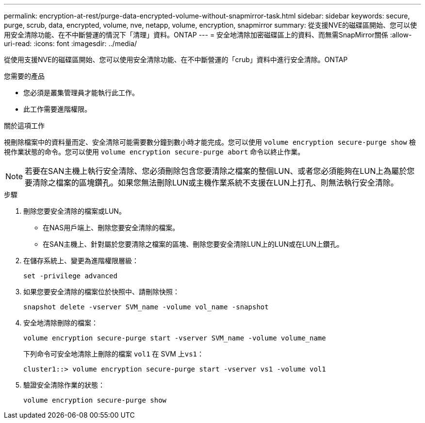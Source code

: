 ---
permalink: encryption-at-rest/purge-data-encrypted-volume-without-snapmirror-task.html 
sidebar: sidebar 
keywords: secure, purge, scrub, data, encrypted, volume, nve, netapp, volume, encryption, snapmirror 
summary: 從支援NVE的磁碟區開始、您可以使用安全清除功能、在不中斷營運的情況下「清理」資料。ONTAP 
---
= 安全地清除加密磁碟區上的資料、而無需SnapMirror關係
:allow-uri-read: 
:icons: font
:imagesdir: ../media/


[role="lead"]
從使用支援NVE的磁碟區開始、您可以使用安全清除功能、在不中斷營運的「crub」資料中進行安全清除。ONTAP

.您需要的產品
* 您必須是叢集管理員才能執行此工作。
* 此工作需要進階權限。


.關於這項工作
視刪除檔案中的資料量而定、安全清除可能需要數分鐘到數小時才能完成。您可以使用 `volume encryption secure-purge show` 檢視作業狀態的命令。您可以使用 `volume encryption secure-purge abort` 命令以終止作業。

[NOTE]
====
若要在SAN主機上執行安全清除、您必須刪除包含您要清除之檔案的整個LUN、或者您必須能夠在LUN上為屬於您要清除之檔案的區塊鑽孔。如果您無法刪除LUN或主機作業系統不支援在LUN上打孔、則無法執行安全清除。

====
.步驟
. 刪除您要安全清除的檔案或LUN。
+
** 在NAS用戶端上、刪除您要安全清除的檔案。
** 在SAN主機上、針對屬於您要清除之檔案的區塊、刪除您要安全清除LUN上的LUN或在LUN上鑽孔。


. 在儲存系統上、變更為進階權限層級：
+
`set -privilege advanced`

. 如果您要安全清除的檔案位於快照中、請刪除快照：
+
`snapshot delete -vserver SVM_name -volume vol_name -snapshot`

. 安全地清除刪除的檔案：
+
`volume encryption secure-purge start -vserver SVM_name -volume volume_name`

+
下列命令可安全地清除上刪除的檔案 `vol1` 在 SVM 上``vs1``：

+
[listing]
----
cluster1::> volume encryption secure-purge start -vserver vs1 -volume vol1
----
. 驗證安全清除作業的狀態：
+
`volume encryption secure-purge show`


